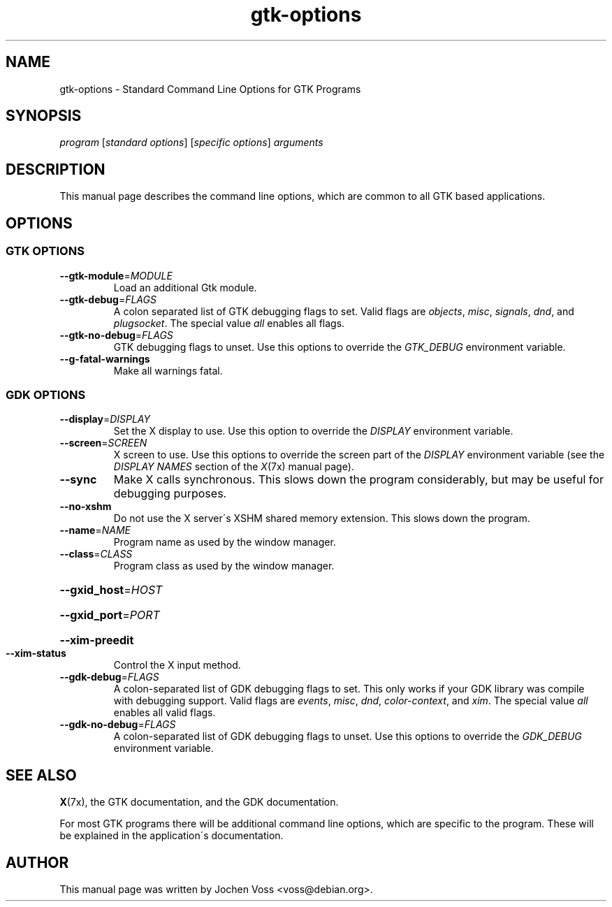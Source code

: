 .\" gtk-options.7 - Standard Command Line Options for Gnome Programs
.\" Copyright 2003  Jochen Voss <voss@debian.org>
.\" You may redistribute and modify this manual page
.\" under the terms of the GPL.
.TH gtk\-options 7 "2003\-10\-20" "GTK 2" "GTK User\'s Manual"
.SH NAME
gtk\-options \- Standard Command Line Options for GTK Programs
.SH SYNOPSIS
.IR "program " [ "standard options" "] [" "specific options" "] " arguments
.SH DESCRIPTION
This manual page describes the command line options, which are common
to all GTK based applications.
.SH OPTIONS
.SS GTK OPTIONS
.TP
\fB\-\-gtk\-module\fR=\fIMODULE\fR
Load an additional Gtk module.
.TP
\fB\-\-gtk\-debug\fR=\fIFLAGS\fR
A colon separated list of GTK debugging flags to set.
Valid flags are
.IR objects ,
.IR misc ,
.IR signals ,
.IR dnd ,
and
.IR plugsocket .
The special value
.I all
enables all flags.
.TP
\fB\-\-gtk\-no\-debug\fR=\fIFLAGS\fR
GTK debugging flags to unset.  Use this options to override the
.I GTK_DEBUG
environment variable.
.TP
\fB\-\-g\-fatal\-warnings\fR
Make all warnings fatal.
.SS GDK OPTIONS
.TP
\fB\-\-display\fR=\fIDISPLAY\fR
Set the X display to use.  Use this option to override the
.I DISPLAY
environment variable.
.TP
\fB\-\-screen\fR=\fISCREEN\fR
X screen to use.  Use this options to override the screen part
of the
.I DISPLAY
environment variable (see the
.I DISPLAY NAMES
section of the
.IR X (7x)
manual page).
.TP
\fB\-\-sync\fR
Make X calls synchronous.  This slows down the program considerably,
but may be useful for debugging purposes.
.TP
\fB\-\-no\-xshm\fR
Do not use the X server\'s XSHM shared memory extension.  This slows down the
program.
.TP
\fB\-\-name\fR=\fINAME\fR
Program name as used by the window manager.
.TP
\fB\-\-class\fR=\fICLASS\fR
Program class as used by the window manager.
.HP
\fB\-\-gxid_host\fR=\fIHOST\fR
.HP
\fB\-\-gxid_port\fR=\fIPORT\fR
.HP
\fB\-\-xim\-preedit\fR
.TP
\fB\-\-xim\-status\fR
Control the X input method.
.TP
\fB\-\-gdk\-debug\fR=\fIFLAGS\fR
A colon\-separated list of GDK debugging flags to set.  This only works
if your GDK library was compile with debugging support.  Valid flags
are
.IR events ,
.IR misc ,
.IR dnd ,
.IR color\-context ,
and
.IR xim .
The special value
.I all
enables all valid flags.
.TP
\fB\-\-gdk\-no\-debug\fR=\fIFLAGS\fR
A colon\-separated list of GDK debugging flags to unset.
Use this options to override the
.I GDK_DEBUG
environment variable.
.SH "SEE ALSO"
.BR X (7x),
the GTK documentation, and
the GDK documentation.
.PP
For most GTK programs there will be additional command line options,
which are specific to the program.  These will be explained in the
application\'s documentation.
.SH AUTHOR
This manual page was written by Jochen Voss <voss@debian.org>.

